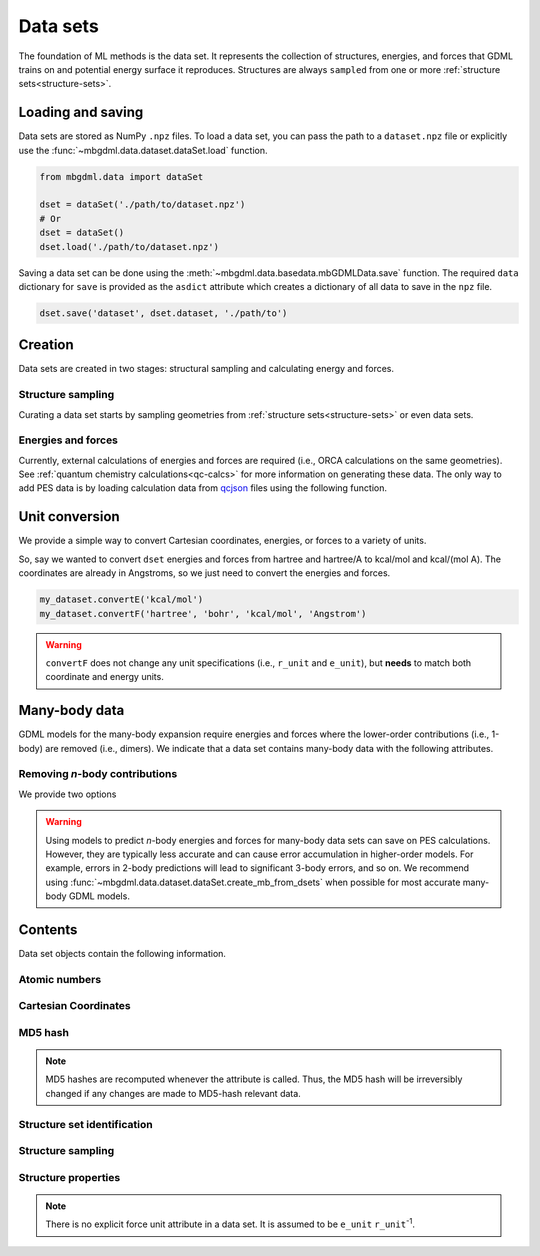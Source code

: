 .. _data-sets:

=========
Data sets
=========

The foundation of ML methods is the data set.
It represents the collection of structures, energies, and forces that GDML trains on and potential energy surface it reproduces.
Structures are always ``sampled`` from one or more :ref:`structure sets<structure-sets>`.


.. _load-save-dset:

Loading and saving
------------------

Data sets are stored as NumPy ``.npz`` files.
To load a data set, you can pass the path to a ``dataset.npz`` file or explicitly use the :func:`~mbgdml.data.dataset.dataSet.load` function.

.. code-block:: python

    from mbgdml.data import dataSet

    dset = dataSet('./path/to/dataset.npz')
    # Or
    dset = dataSet()
    dset.load('./path/to/dataset.npz')


.. automethod:: mbgdml.data.dataset.dataSet.load
    :noindex:

Saving a data set can be done using the :meth:`~mbgdml.data.basedata.mbGDMLData.save` function.
The required ``data`` dictionary for ``save`` is provided as the ``asdict`` attribute which creates a dictionary of all data to save in the ``npz`` file.

.. code-block:: python

    dset.save('dataset', dset.dataset, './path/to')

.. automethod:: mbgdml.data.dataset.dataSet.save
    :noindex:



Creation
--------

Data sets are created in two stages: structural sampling and calculating energy and forces.

Structure sampling
^^^^^^^^^^^^^^^^^^

Curating a data set starts by sampling geometries from :ref:`structure sets<structure-sets>` or even data sets.

.. automethod:: mbgdml.data.dataset.dataSet.sample_structures
    :noindex:

Energies and forces
^^^^^^^^^^^^^^^^^^^

Currently, external calculations of energies and forces are required (i.e., ORCA calculations on the same geometries).
See :ref:`quantum chemistry calculations<qc-calcs>` for more information on generating these data.
The only way to add PES data is by loading calculation data from `qcjson <https://github.com/keithgroup/qcjson>`_ files using the following function.

.. automethod:: mbgdml.data.dataset.dataSet.add_pes_data
    :noindex:



Unit conversion
---------------

We provide a simple way to convert Cartesian coordinates, energies, or forces to a variety of units.

.. automethod:: mbgdml.data.dataset.dataSet.convertR
    :noindex:

.. automethod:: mbgdml.data.dataset.dataSet.convertE
    :noindex:

.. automethod:: mbgdml.data.dataset.dataSet.convertF
    :noindex:

So, say we wanted to convert ``dset`` energies and forces from hartree and hartree/A to kcal/mol and kcal/(mol A).
The coordinates are already in Angstroms, so we just need to convert the energies and forces.

.. code-block:: python
    
    my_dataset.convertE('kcal/mol')
    my_dataset.convertF('hartree', 'bohr', 'kcal/mol', 'Angstrom')

.. warning::

    ``convertF`` does not change any unit specifications (i.e., ``r_unit`` and ``e_unit``), but **needs** to match both coordinate and energy units.


.. _mb-data-sets:



Many-body data
--------------

GDML models for the many-body expansion require energies and forces where the lower-order contributions (i.e., 1-body) are removed (i.e., dimers).
We indicate that a data set contains many-body data with the following attributes.

.. autoattribute:: mbgdml.data.dataset.dataSet.mb
    :noindex:

.. autoattribute:: mbgdml.data.dataset.dataSet.mb_dsets_md5
    :noindex:

.. autoattribute:: mbgdml.data.dataset.dataSet.mb_models_md5
    :noindex:

Removing *n*-body contributions
^^^^^^^^^^^^^^^^^^^^^^^^^^^^^^^

We provide two options 

.. automethod:: mbgdml.data.dataset.dataSet.create_mb_from_dsets
    :noindex:

.. automethod:: mbgdml.data.dataset.dataSet.create_mb_from_models
    :noindex:

.. warning::
    Using models to predict *n*-body energies and forces for many-body data sets can save on PES calculations.
    However, they are typically less accurate and can cause error accumulation in higher-order models.
    For example, errors in 2-body predictions will lead to significant 3-body errors, and so on.
    We recommend using :func:`~mbgdml.data.dataset.dataSet.create_mb_from_dsets` when possible for most accurate many-body GDML models.
    

Contents
--------

Data set objects contain the following information.

.. autoattribute:: mbgdml.data.dataset.dataSet.name
    :noindex:

Atomic numbers
^^^^^^^^^^^^^^

.. autoattribute:: mbgdml.data.dataset.dataSet.z
    :noindex:

.. autoattribute:: mbgdml.data.dataset.dataSet.n_z
    :noindex:

Cartesian Coordinates
^^^^^^^^^^^^^^^^^^^^^

.. autoattribute:: mbgdml.data.dataset.dataSet.R
    :noindex:

.. autoattribute:: mbgdml.data.dataset.dataSet.n_R
    :noindex:

.. autoattribute:: mbgdml.data.dataset.dataSet.r_unit
    :noindex:

MD5 hash
^^^^^^^^

.. autoattribute:: mbgdml.data.dataset.dataSet.md5
    :noindex:

.. note::
   MD5 hashes are recomputed whenever the attribute is called.
   Thus, the MD5 hash will be irreversibly changed if any changes are made to MD5-hash relevant data. 

Structure set identification
^^^^^^^^^^^^^^^^^^^^^^^^^^^^

.. autoattribute:: mbgdml.data.dataset.dataSet.r_prov_ids
    :noindex:

.. autoattribute:: mbgdml.data.dataset.dataSet.r_prov_specs
    :noindex:

Structure sampling
^^^^^^^^^^^^^^^^^^

.. autoattribute:: mbgdml.data.dataset.dataSet.criteria
    :noindex:

.. autoattribute:: mbgdml.data.dataset.dataSet.z_slice
    :noindex:

.. autoattribute:: mbgdml.data.dataset.dataSet.cutoff
    :noindex:

Structure properties
^^^^^^^^^^^^^^^^^^^^

.. autoattribute:: mbgdml.data.dataset.dataSet.E
    :noindex:

.. autoattribute:: mbgdml.data.dataset.dataSet.e_unit
    :noindex:

.. autoattribute:: mbgdml.data.dataset.dataSet.E_mean
    :noindex:

.. autoattribute:: mbgdml.data.dataset.dataSet.E_min
    :noindex:

.. autoattribute:: mbgdml.data.dataset.dataSet.E_max
    :noindex:

.. autoattribute:: mbgdml.data.dataset.dataSet.F
    :noindex:

.. note::
    There is no explicit force unit attribute in a data set.
    It is assumed to be ``e_unit`` ``r_unit``:sup:`-1`.

.. autoattribute:: mbgdml.data.dataset.dataSet.F_mean
    :noindex:

.. autoattribute:: mbgdml.data.dataset.dataSet.F_min
    :noindex:

.. autoattribute:: mbgdml.data.dataset.dataSet.F_max
    :noindex:

.. autoattribute:: mbgdml.data.dataset.dataSet.theory
    :noindex:
